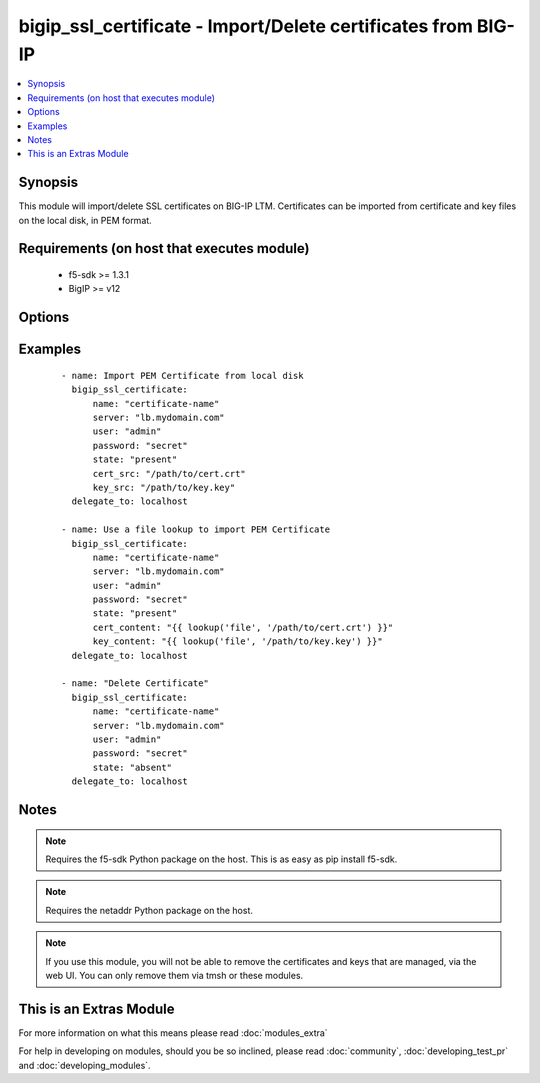 .. _bigip_ssl_certificate:


bigip_ssl_certificate - Import/Delete certificates from BIG-IP
++++++++++++++++++++++++++++++++++++++++++++++++++++++++++++++

.. versionadded:: 2.2


.. contents::
   :local:
   :depth: 1


Synopsis
--------

This module will import/delete SSL certificates on BIG-IP LTM. Certificates can be imported from certificate and key files on the local disk, in PEM format.


Requirements (on host that executes module)
-------------------------------------------

  * f5-sdk >= 1.3.1
  * BigIP >= v12


Options
-------

.. raw:: html

    <table border=1 cellpadding=4>
    <tr>
    <th class="head">parameter</th>
    <th class="head">required</th>
    <th class="head">default</th>
    <th class="head">choices</th>
    <th class="head">comments</th>
    </tr>
            <tr>
    <td>cert_content<br/><div style="font-size: small;"></div></td>
    <td>no</td>
    <td></td>
        <td><ul></ul></td>
        <td><div>When used instead of 'cert_src', sets the contents of a certificate directly to the specified value. This is used with lookup plugins or for anything with formatting or templating. Either one of <code>key_src</code>, <code>key_content</code>, <code>cert_src</code> or <code>cert_content</code> must be provided when <code>state</code> is <code>present</code>.</div></td></tr>
            <tr>
    <td>cert_src<br/><div style="font-size: small;"></div></td>
    <td>no</td>
    <td></td>
        <td><ul></ul></td>
        <td><div>This is the local filename of the certificate. Either one of <code>key_src</code>, <code>key_content</code>, <code>cert_src</code> or <code>cert_content</code> must be provided when <code>state</code> is <code>present</code>.</div></td></tr>
            <tr>
    <td>key_content<br/><div style="font-size: small;"></div></td>
    <td>no</td>
    <td></td>
        <td><ul></ul></td>
        <td><div>When used instead of 'key_src', sets the contents of a certificate key directly to the specified value. This is used with lookup plugins or for anything with formatting or templating. Either one of <code>key_src</code>, <code>key_content</code>, <code>cert_src</code> or <code>cert_content</code> must be provided when <code>state</code> is <code>present</code>.</div></td></tr>
            <tr>
    <td>key_src<br/><div style="font-size: small;"></div></td>
    <td>no</td>
    <td></td>
        <td><ul></ul></td>
        <td><div>This is the local filename of the private key. Either one of <code>key_src</code>, <code>key_content</code>, <code>cert_src</code> or <code>cert_content</code> must be provided when <code>state</code> is <code>present</code>.</div></td></tr>
            <tr>
    <td>name<br/><div style="font-size: small;"></div></td>
    <td>yes</td>
    <td></td>
        <td><ul></ul></td>
        <td><div>SSL Certificate Name.  This is the cert/key pair name used when importing a certificate/key into the F5. It also determines the filenames of the objects on the LTM (:Partition:name.cer_11111_1 and :Partition_name.key_11111_1).</div></td></tr>
            <tr>
    <td>partition<br/><div style="font-size: small;"></div></td>
    <td>no</td>
    <td>Common</td>
        <td><ul></ul></td>
        <td><div>BIG-IP partition to use when adding/deleting certificate.</div></td></tr>
            <tr>
    <td>passphrase<br/><div style="font-size: small;"></div></td>
    <td>no</td>
    <td></td>
        <td><ul></ul></td>
        <td><div>Passphrase on certificate private key</div></td></tr>
            <tr>
    <td>password<br/><div style="font-size: small;"></div></td>
    <td>yes</td>
    <td></td>
        <td><ul></ul></td>
        <td><div>The password for the user account used to connect to the BIG-IP.</div></td></tr>
            <tr>
    <td>server<br/><div style="font-size: small;"></div></td>
    <td>yes</td>
    <td></td>
        <td><ul></ul></td>
        <td><div>The BIG-IP host.</div></td></tr>
            <tr>
    <td>server_port<br/><div style="font-size: small;"> (added in 2.2)</div></td>
    <td>no</td>
    <td>443</td>
        <td><ul></ul></td>
        <td><div>The BIG-IP server port.</div></td></tr>
            <tr>
    <td>state<br/><div style="font-size: small;"></div></td>
    <td>yes</td>
    <td>present</td>
        <td><ul><li>present</li><li>absent</li></ul></td>
        <td><div>Certificate and key state. This determines if the provided certificate and key is to be made <code>present</code> on the device or <code>absent</code>.</div></td></tr>
            <tr>
    <td>user<br/><div style="font-size: small;"></div></td>
    <td>yes</td>
    <td></td>
        <td><ul></ul></td>
        <td><div>The username to connect to the BIG-IP with. This user must have administrative privileges on the device.</div></td></tr>
            <tr>
    <td>validate_certs<br/><div style="font-size: small;"> (added in 2.0)</div></td>
    <td>no</td>
    <td>True</td>
        <td><ul><li>True</li><li>False</li></ul></td>
        <td><div>If <code>no</code>, SSL certificates will not be validated. This should only be used on personally controlled sites using self-signed certificates.</div></td></tr>
        </table>
    </br>



Examples
--------

 ::

    - name: Import PEM Certificate from local disk
      bigip_ssl_certificate:
          name: "certificate-name"
          server: "lb.mydomain.com"
          user: "admin"
          password: "secret"
          state: "present"
          cert_src: "/path/to/cert.crt"
          key_src: "/path/to/key.key"
      delegate_to: localhost
    
    - name: Use a file lookup to import PEM Certificate
      bigip_ssl_certificate:
          name: "certificate-name"
          server: "lb.mydomain.com"
          user: "admin"
          password: "secret"
          state: "present"
          cert_content: "{{ lookup('file', '/path/to/cert.crt') }}"
          key_content: "{{ lookup('file', '/path/to/key.key') }}"
      delegate_to: localhost
    
    - name: "Delete Certificate"
      bigip_ssl_certificate:
          name: "certificate-name"
          server: "lb.mydomain.com"
          user: "admin"
          password: "secret"
          state: "absent"
      delegate_to: localhost


Notes
-----

.. note:: Requires the f5-sdk Python package on the host. This is as easy as pip install f5-sdk.
.. note:: Requires the netaddr Python package on the host.
.. note:: If you use this module, you will not be able to remove the certificates and keys that are managed, via the web UI. You can only remove them via tmsh or these modules.


    
This is an Extras Module
------------------------

For more information on what this means please read :doc:`modules_extra`

    
For help in developing on modules, should you be so inclined, please read :doc:`community`, :doc:`developing_test_pr` and :doc:`developing_modules`.

